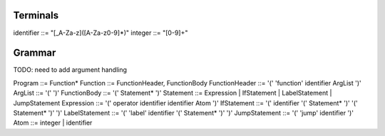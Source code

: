 Terminals
=========

identifier ::= "[_A-Za-z]([A-Za-z0-9]*)"
integer    ::= "[0-9]+"

Grammar
======

TODO: need to add argument handling

Program        ::= Function*
Function       ::= FunctionHeader, FunctionBody
FunctionHeader ::= '(' 'function' identifier ArgList ')'
ArgList        ::= '(' ')'
FunctionBody   ::= '(' Statement* ')'
Statement      ::= Expression | IfStatement | LabelStatement | JumpStatement
Expression     ::= '(' operator identifier identifier Atom ')'
IfStatement    ::= '(' identifier '(' Statement* ')' '(' Statement* ')' ')'
LabelStatement ::= '(' 'label' identifier '(' Statement* ')' ')'
JumpStatement  ::= '(' 'jump' identifier ')'
Atom           ::= integer | identifier

